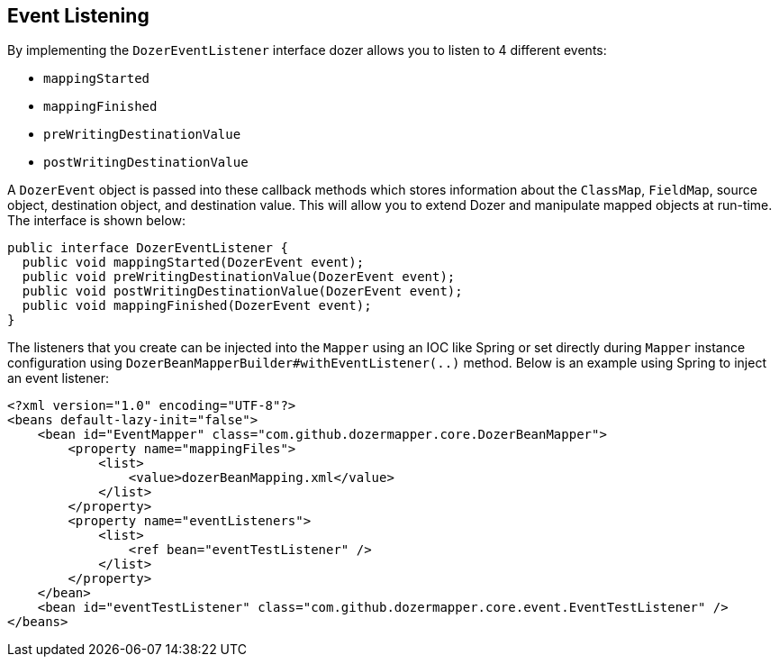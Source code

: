 == Event Listening
By implementing the `DozerEventListener` interface dozer allows you to
listen to 4 different events:

* `mappingStarted`
* `mappingFinished`
* `preWritingDestinationValue`
* `postWritingDestinationValue`

A `DozerEvent` object is passed into these callback methods which stores
information about the `ClassMap`, `FieldMap`, source object, destination
object, and destination value. This will allow you to extend Dozer and
manipulate mapped objects at run-time. The interface is shown below:

[source,java,prettyprint]
----
public interface DozerEventListener {
  public void mappingStarted(DozerEvent event);
  public void preWritingDestinationValue(DozerEvent event);
  public void postWritingDestinationValue(DozerEvent event);
  public void mappingFinished(DozerEvent event);
}
----

The listeners that you create can be injected into the `Mapper`
using an IOC like Spring or set directly during `Mapper` instance configuration
using `DozerBeanMapperBuilder#withEventListener(..)` method. Below is an example
using Spring to inject an event listener:

[source,xml,prettyprint]
----
<?xml version="1.0" encoding="UTF-8"?>
<beans default-lazy-init="false">
    <bean id="EventMapper" class="com.github.dozermapper.core.DozerBeanMapper">
        <property name="mappingFiles">
            <list>
                <value>dozerBeanMapping.xml</value>
            </list>
        </property>
        <property name="eventListeners">
            <list>
                <ref bean="eventTestListener" />
            </list>
        </property>
    </bean>
    <bean id="eventTestListener" class="com.github.dozermapper.core.event.EventTestListener" />
</beans>
----
